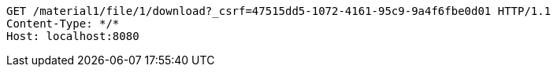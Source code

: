 [source,http,options="nowrap"]
----
GET /material1/file/1/download?_csrf=47515dd5-1072-4161-95c9-9a4f6fbe0d01 HTTP/1.1
Content-Type: */*
Host: localhost:8080

----